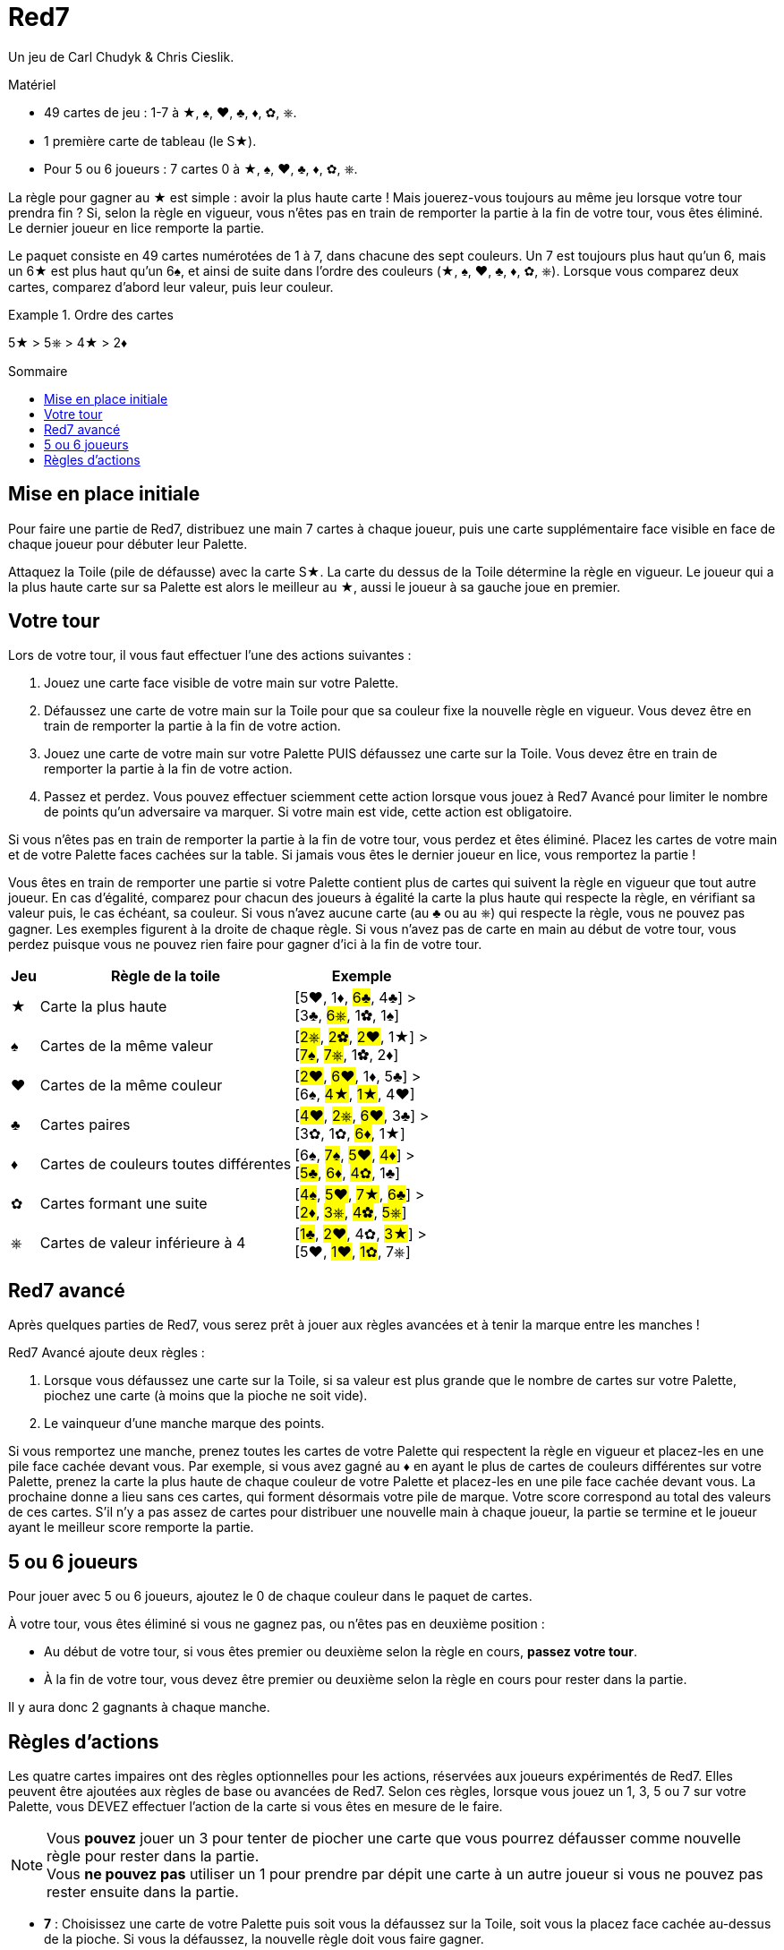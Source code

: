 = Red7
:toc: preamble
:toclevels: 4
:toc-title: Sommaire
:icons: font

Un jeu de Carl Chudyk & Chris Cieslik.

.Matériel
****
* 49 cartes de jeu : 1-7 à ★, ♠, ♥, ♣, ♦, ✿, ⎈.
* 1 première carte de tableau (le S★).
* Pour 5 ou 6 joueurs : 7 cartes 0 à ★, ♠, ♥, ♣, ♦, ✿, ⎈.
****

La règle pour gagner au ★ est simple : avoir la plus haute carte !
Mais jouerez-vous toujours au même jeu lorsque votre tour prendra fin ?
Si, selon la règle en vigueur, vous n’êtes pas en train de remporter la partie à la fin de votre tour, vous êtes éliminé.
Le dernier joueur en lice remporte la partie.

Le paquet consiste en 49 cartes numérotées de 1 à 7, dans chacune des sept couleurs.
Un 7 est toujours plus haut qu’un 6, mais un 6★ est plus haut qu’un 6♠, et ainsi de suite dans l’ordre des couleurs (★, ♠, ♥, ♣, ♦, ✿, ⎈).
Lorsque vous comparez deux cartes, comparez d’abord leur valeur, puis leur couleur.

.Ordre des cartes
====
5★ > 5⎈ > 4★ >  2♦
====


== Mise en place initiale

Pour faire une partie de Red7, distribuez une main 7 cartes à chaque joueur, puis une carte supplémentaire face visible en face de chaque joueur pour débuter leur Palette.

Attaquez la Toile (pile de défausse) avec la carte S★.
La carte du dessus de la Toile détermine la règle en vigueur.
Le joueur qui a la plus haute carte sur sa Palette est alors le meilleur au ★, aussi le joueur à sa gauche joue en premier.


== Votre tour

Lors de votre tour, il vous faut effectuer l’une des actions suivantes :

1. Jouez une carte face visible de votre main sur votre Palette.
2. Défaussez une carte de votre main sur la Toile pour que sa couleur fixe la nouvelle règle en vigueur.
Vous devez être en train de remporter la partie à la fin de votre action.
3. Jouez une carte de votre main sur votre Palette PUIS défaussez une carte sur la Toile.
Vous devez être en train de remporter la partie à la fin de votre action.
4. Passez et perdez.
Vous pouvez effectuer sciemment cette action lorsque vous jouez à Red7 Avancé pour limiter le nombre de points qu’un adversaire va marquer.
Si votre main est vide, cette action est obligatoire.

Si vous n’êtes pas en train de remporter la partie à la fin de votre tour, vous perdez et êtes éliminé.
Placez les cartes de votre main et de votre Palette faces cachées sur la table.
Si jamais vous êtes le dernier joueur en lice, vous remportez la partie !

Vous êtes en train de remporter une partie si votre Palette contient plus de cartes qui suivent la règle en vigueur que tout autre joueur.
En cas d’égalité, comparez pour chacun des joueurs à égalité la carte la plus haute qui respecte la règle, en vérifiant sa valeur puis, le cas échéant, sa couleur.
Si vous n’avez aucune carte (au ♣ ou au ⎈) qui respecte la règle, vous ne pouvez pas gagner.
Les exemples figurent à la droite de chaque règle.
Si vous n’avez pas de carte en main au début de votre tour, vous perdez puisque vous ne pouvez rien faire pour gagner d'ici à la fin de votre tour.

[%autowidth, cols="^,<,<"]
|===
| Jeu | Règle de la toile | Exemple

| ★
| Carte la plus haute
| [5♥, 1♦, #6♣#, 4♣] > +
[3♣, #6⎈#, 1✿, 1♠]

| ♠
| Cartes de la même valeur
| [#2⎈#, #2✿#, #2♥#, 1★] > +
[#7♠#, #7⎈#, 1✿, 2♦]

| ♥
| Cartes de la même couleur
| [#2♥#, #6♥#, 1♦, 5♣] > +
[6♠, #4★#, #1★#, 4♥]

| ♣
| Cartes paires
| [#4♥#, #2⎈#, #6♥#, 3♣] > +
[3✿, 1✿, #6♦#, 1★]

| ♦
| Cartes de couleurs toutes différentes
| [6♠, #7♠#, #5♥#, #4♦#] > +
[#5♣#, #6♦#, #4✿#, 1♣]

| ✿
| Cartes formant une suite
| [#4♠#, #5♥#, #7★#, #6♣#] > +
[#2♦#, #3⎈#, #4✿#, #5⎈#]

| ⎈
| Cartes de valeur inférieure à 4
| [#1♣#, #2♥#, 4✿, #3★#] > +
[5♥, #1♥#, #1✿#, 7⎈]
|===


== Red7 avancé

Après quelques parties de Red7, vous serez prêt à jouer aux règles avancées et à tenir la marque entre les manches !

Red7 Avancé ajoute deux règles :

1. Lorsque vous défaussez une carte sur la Toile, si sa valeur est plus grande que le nombre de cartes sur votre Palette, piochez une carte (à moins que la pioche ne soit vide).
2. Le vainqueur d’une manche marque des points.

Si vous remportez une manche, prenez toutes les cartes de votre Palette qui respectent la règle en vigueur et placez-les en une pile face cachée devant vous.
Par exemple, si vous avez gagné au ♦ en ayant le plus de cartes de couleurs différentes sur votre Palette, prenez la carte la plus haute de chaque couleur de votre Palette et placez-les en une pile face cachée devant vous.
La prochaine donne a lieu sans ces cartes, qui forment désormais votre pile de marque.
Votre score correspond au total des valeurs de ces cartes.
S’il n’y a pas assez de cartes pour distribuer une nouvelle main à chaque joueur, la partie se termine et le joueur ayant le meilleur score remporte la partie.


== 5 ou 6 joueurs

Pour jouer avec 5 ou 6 joueurs, ajoutez le 0 de chaque couleur dans le paquet de cartes.

À votre tour, vous êtes éliminé si vous ne gagnez pas, ou n'êtes pas en deuxième position :

* Au début de votre tour, si vous êtes premier ou deuxième selon la règle en cours, *passez votre tour*.
* À la fin de votre tour, vous devez être premier ou deuxième selon la règle en cours pour rester dans la partie.

Il y aura donc 2 gagnants à chaque manche.

== Règles d'actions

Les quatre cartes impaires ont des règles optionnelles pour les actions, réservées aux joueurs expérimentés de Red7.
Elles peuvent être ajoutées aux règles de base ou avancées de Red7.
Selon ces règles, lorsque vous jouez un 1, 3, 5 ou 7 sur votre Palette, vous DEVEZ effectuer l’action de la carte si vous êtes en mesure de le faire.

NOTE: Vous *pouvez* jouer un 3 pour tenter de piocher une carte que vous pourrez défausser comme nouvelle règle pour rester dans la partie. +
Vous *ne pouvez pas* utiliser un 1 pour prendre par dépit une carte à un autre joueur si vous ne pouvez pas rester ensuite dans la partie.

* *7* : Choisissez une carte de votre Palette puis soit vous la défaussez sur la Toile, soit vous la placez face cachée au-dessus de la pioche.
Si vous la défaussez, la nouvelle règle doit vous faire gagner.
* *5* : Jouez une autre carte de votre main sur votre Palette.
Vous pouvez quand même défausser une carte sur la Toile (si cela vous fait remporter la partie).
* *3* : Piocher une carte.
* *1* : Choisissez une carte sur la Palette d’un autre joueur et placez-la face cachée au-dessus de la pioche.
Vous ne pouvez pas choisir un joueur dont la Palette comprend moins de cartes que la vôtre.
